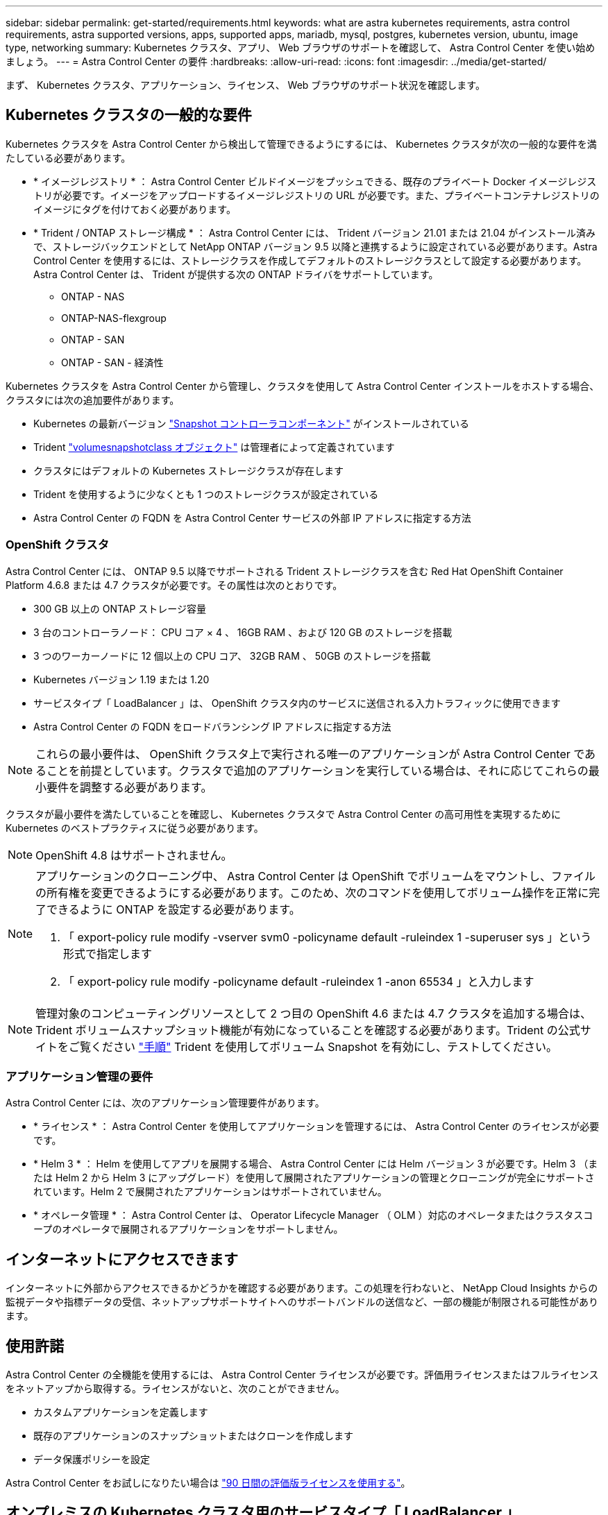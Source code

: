 ---
sidebar: sidebar 
permalink: get-started/requirements.html 
keywords: what are astra kubernetes requirements, astra control requirements, astra supported versions, apps, supported apps, mariadb, mysql, postgres, kubernetes version, ubuntu, image type, networking 
summary: Kubernetes クラスタ、アプリ、 Web ブラウザのサポートを確認して、 Astra Control Center を使い始めましょう。 
---
= Astra Control Center の要件
:hardbreaks:
:allow-uri-read: 
:icons: font
:imagesdir: ../media/get-started/


まず、 Kubernetes クラスタ、アプリケーション、ライセンス、 Web ブラウザのサポート状況を確認します。



== Kubernetes クラスタの一般的な要件

Kubernetes クラスタを Astra Control Center から検出して管理できるようにするには、 Kubernetes クラスタが次の一般的な要件を満たしている必要があります。

* * イメージレジストリ * ： Astra Control Center ビルドイメージをプッシュできる、既存のプライベート Docker イメージレジストリが必要です。イメージをアップロードするイメージレジストリの URL が必要です。また、プライベートコンテナレジストリのイメージにタグを付けておく必要があります。
* * Trident / ONTAP ストレージ構成 * ： Astra Control Center には、 Trident バージョン 21.01 または 21.04 がインストール済みで、ストレージバックエンドとして NetApp ONTAP バージョン 9.5 以降と連携するように設定されている必要があります。Astra Control Center を使用するには、ストレージクラスを作成してデフォルトのストレージクラスとして設定する必要があります。Astra Control Center は、 Trident が提供する次の ONTAP ドライバをサポートしています。
+
** ONTAP - NAS
** ONTAP-NAS-flexgroup
** ONTAP - SAN
** ONTAP - SAN - 経済性




Kubernetes クラスタを Astra Control Center から管理し、クラスタを使用して Astra Control Center インストールをホストする場合、クラスタには次の追加要件があります。

* Kubernetes の最新バージョン https://kubernetes-csi.github.io/docs/snapshot-controller.html["Snapshot コントローラコンポーネント"^] がインストールされている
* Trident https://netapp-trident.readthedocs.io/en/latest/kubernetes/concepts/objects.html?highlight=VolumeSnapshotClass#kubernetes-volumesnapshotclass-objects["volumesnapshotclass オブジェクト"^] は管理者によって定義されています
* クラスタにはデフォルトの Kubernetes ストレージクラスが存在します
* Trident を使用するように少なくとも 1 つのストレージクラスが設定されている
* Astra Control Center の FQDN を Astra Control Center サービスの外部 IP アドレスに指定する方法




=== OpenShift クラスタ

Astra Control Center には、 ONTAP 9.5 以降でサポートされる Trident ストレージクラスを含む Red Hat OpenShift Container Platform 4.6.8 または 4.7 クラスタが必要です。その属性は次のとおりです。

* 300 GB 以上の ONTAP ストレージ容量
* 3 台のコントローラノード： CPU コア × 4 、 16GB RAM 、および 120 GB のストレージを搭載
* 3 つのワーカーノードに 12 個以上の CPU コア、 32GB RAM 、 50GB のストレージを搭載
* Kubernetes バージョン 1.19 または 1.20
* サービスタイプ「 LoadBalancer 」は、 OpenShift クラスタ内のサービスに送信される入力トラフィックに使用できます
* Astra Control Center の FQDN をロードバランシング IP アドレスに指定する方法



NOTE: これらの最小要件は、 OpenShift クラスタ上で実行される唯一のアプリケーションが Astra Control Center であることを前提としています。クラスタで追加のアプリケーションを実行している場合は、それに応じてこれらの最小要件を調整する必要があります。

クラスタが最小要件を満たしていることを確認し、 Kubernetes クラスタで Astra Control Center の高可用性を実現するために Kubernetes のベストプラクティスに従う必要があります。


NOTE: OpenShift 4.8 はサポートされません。

[NOTE]
====
アプリケーションのクローニング中、 Astra Control Center は OpenShift でボリュームをマウントし、ファイルの所有権を変更できるようにする必要があります。このため、次のコマンドを使用してボリューム操作を正常に完了できるように ONTAP を設定する必要があります。

. 「 export-policy rule modify -vserver svm0 -policyname default -ruleindex 1 -superuser sys 」という形式で指定します
. 「 export-policy rule modify -policyname default -ruleindex 1 -anon 65534 」と入力します


====

NOTE: 管理対象のコンピューティングリソースとして 2 つ目の OpenShift 4.6 または 4.7 クラスタを追加する場合は、 Trident ボリュームスナップショット機能が有効になっていることを確認する必要があります。Trident の公式サイトをご覧ください https://netapp-trident.readthedocs.io/en/stable-v21.04/kubernetes/operations/tasks/volumes/snapshots.html?highlight=volumesnapshot#on-demand-volume-snapshots["手順"^] Trident を使用してボリューム Snapshot を有効にし、テストしてください。



=== アプリケーション管理の要件

Astra Control Center には、次のアプリケーション管理要件があります。

* * ライセンス * ： Astra Control Center を使用してアプリケーションを管理するには、 Astra Control Center のライセンスが必要です。
* * Helm 3 * ： Helm を使用してアプリを展開する場合、 Astra Control Center には Helm バージョン 3 が必要です。Helm 3 （または Helm 2 から Helm 3 にアップグレード）を使用して展開されたアプリケーションの管理とクローニングが完全にサポートされています。Helm 2 で展開されたアプリケーションはサポートされていません。
* * オペレータ管理 * ： Astra Control Center は、 Operator Lifecycle Manager （ OLM ）対応のオペレータまたはクラスタスコープのオペレータで展開されるアプリケーションをサポートしません。




== インターネットにアクセスできます

インターネットに外部からアクセスできるかどうかを確認する必要があります。この処理を行わないと、 NetApp Cloud Insights からの監視データや指標データの受信、ネットアップサポートサイトへのサポートバンドルの送信など、一部の機能が制限される可能性があります。



== 使用許諾

Astra Control Center の全機能を使用するには、 Astra Control Center ライセンスが必要です。評価用ライセンスまたはフルライセンスをネットアップから取得する。ライセンスがないと、次のことができません。

* カスタムアプリケーションを定義します
* 既存のアプリケーションのスナップショットまたはクローンを作成します
* データ保護ポリシーを設定


Astra Control Center をお試しになりたい場合は link:setup_overview.html#add-a-full-or-evaluation-license["90 日間の評価版ライセンスを使用する"]。



== オンプレミスの Kubernetes クラスタ用のサービスタイプ「 LoadBalancer 」

Astra Control Center は、 "LoadBalancer （ Astra Control Center ネームスペースの svc/traefik ）タイプのサービスを使用し、アクセス可能な外部 IP アドレスが割り当てられている必要があります。オンプレミスの OpenShift クラスタでは、を使用できます https://docs.netapp.com/us-en/netapp-solutions/containers/rh-os-n_LB_MetalLB.html#installing-the-metallb-load-balancer["MetalLB"^] 外部 IP アドレスをサービスに自動的に割り当てる。内部 DNS サーバ構成では、 Astra Control Center に選択した DNS 名を、負荷分散 IP アドレスに指定する必要があります。



== ネットワーク要件

Astra Control Center をホストするクラスタは、次の TCP ポートを使用して通信します。これらのポートがファイアウォールを通過できることを確認し、 Astra ネットワークからの HTTPS 出力トラフィックを許可するようにファイアウォールを設定する必要があります。一部のポートでは、アストラコントロールセンターをホストするクラスタと各管理対象クラスタ（該当する場合はメモ）の両方の接続方法が必要です。

|===
| プロダクト | ポート | プロトコル | 方向（ Direction ） | 目的 


| Astra Control Center の略 | 443 | HTTPS | 入力 | UI / API アクセス - Astra Control Center をホストしているクラスタと各管理対象クラスタの間で、このポートが双方向に開いていることを確認します 


| Astra Control Center の略 | 9090 | HTTPS  a| 
* 入力（ Astra Control Center をホストするクラスタへ）
* 出力（各管理対象クラスタの各ワーカーノードのノード IP アドレスからのランダムポート）

| 指標データから指標利用者へ - 各管理対象クラスタが、 Astra Control Center をホストしているクラスタ上のこのポートにアクセスできることを確認します 


| Trident | 34571 | HTTPS | 入力 | ノードポッドの通信 


| Trident | 9220 | HTTP | 入力 | 指標エンドポイント 
|===


== サポートされている Web ブラウザ

Astra Control Center は、最新バージョンの Firefox 、 Safari 、 Chrome をサポートし、解像度は 1280 x 720 以上です。



== 次の手順

を表示します link:quick-start.html["クイックスタート"] 概要（ Overview ）：
